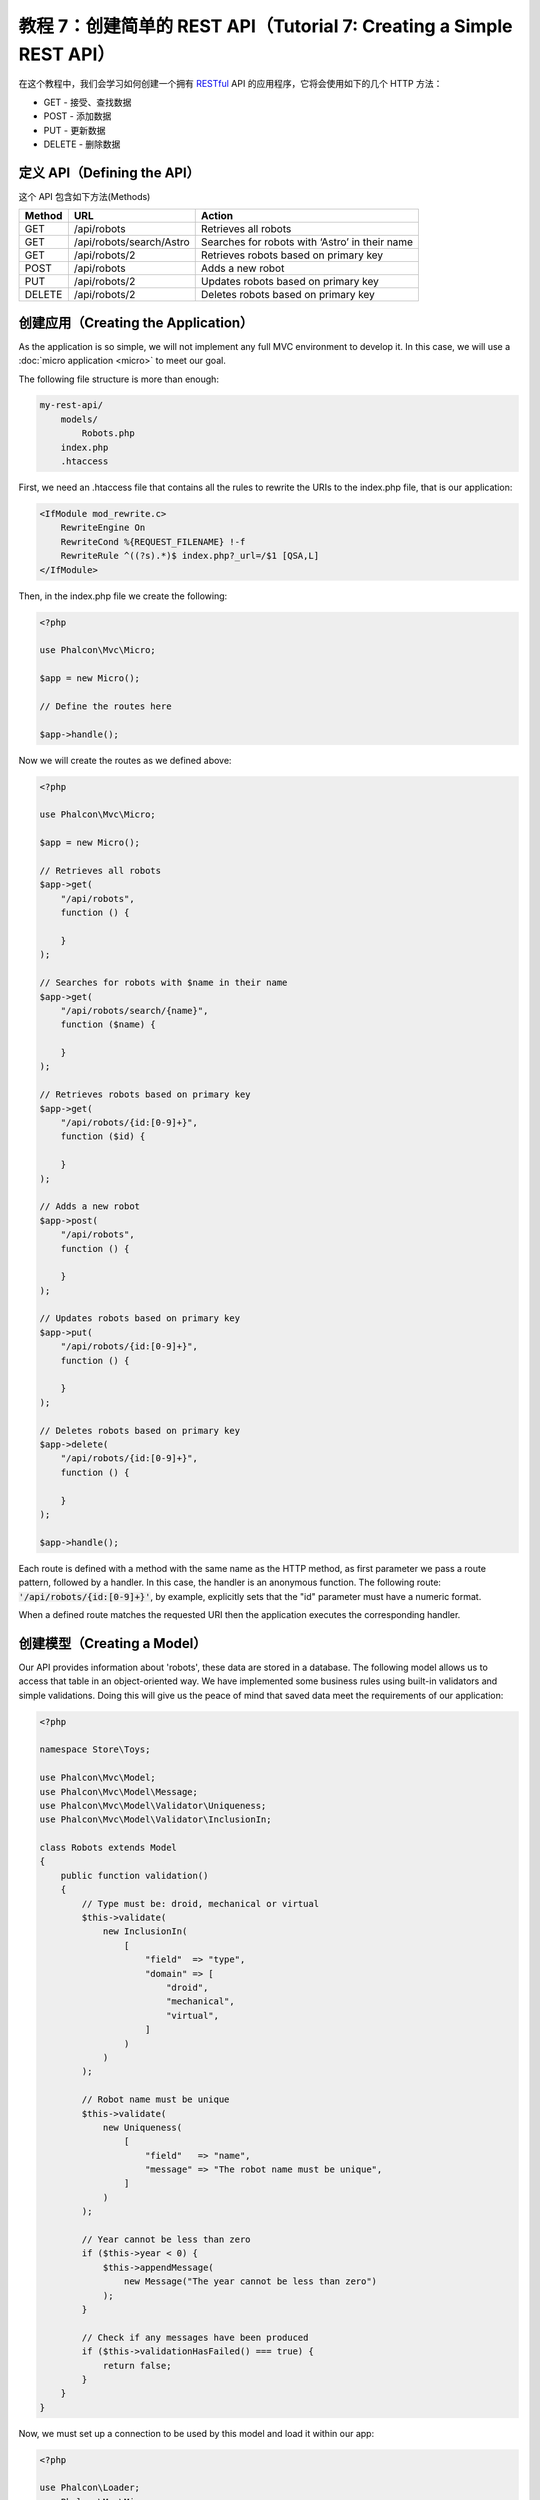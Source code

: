 教程 7：创建简单的 REST API（Tutorial 7: Creating a Simple REST API）
=====================================================================

在这个教程中，我们会学习如何创建一个拥有 RESTful_ API 的应用程序，它将会使用如下的几个 HTTP 方法：

* GET - 接受、查找数据
* POST - 添加数据
* PUT - 更新数据
* DELETE - 删除数据

定义 API（Defining the API）
----------------------------
这个 API 包含如下方法(Methods)

+--------+----------------------------+----------------------------------------------------------+
| Method |  URL                       | Action                                                   |
+========+============================+==========================================================+
| GET    | /api/robots                | Retrieves all robots                                     |
+--------+----------------------------+----------------------------------------------------------+
| GET    | /api/robots/search/Astro   | Searches for robots with ‘Astro’ in their name           |
+--------+----------------------------+----------------------------------------------------------+
| GET    | /api/robots/2              | Retrieves robots based on primary key                    |
+--------+----------------------------+----------------------------------------------------------+
| POST   | /api/robots                | Adds a new robot                                         |
+--------+----------------------------+----------------------------------------------------------+
| PUT    | /api/robots/2              | Updates robots based on primary key                      |
+--------+----------------------------+----------------------------------------------------------+
| DELETE | /api/robots/2              | Deletes robots based on primary key                      |
+--------+----------------------------+----------------------------------------------------------+

创建应用（Creating the Application）
------------------------------------
As the application is so simple, we will not implement any full MVC environment to develop it. In this case,
we will use a :doc:`micro application <micro>` to meet our goal.

The following file structure is more than enough:

.. code-block:: php

    my-rest-api/
        models/
            Robots.php
        index.php
        .htaccess

First, we need an .htaccess file that contains all the rules to rewrite the URIs to the index.php file,
that is our application:

.. code-block:: apacheconf

    <IfModule mod_rewrite.c>
        RewriteEngine On
        RewriteCond %{REQUEST_FILENAME} !-f
        RewriteRule ^((?s).*)$ index.php?_url=/$1 [QSA,L]
    </IfModule>

Then, in the index.php file we create the following:

.. code-block:: php

    <?php

    use Phalcon\Mvc\Micro;

    $app = new Micro();

    // Define the routes here

    $app->handle();

Now we will create the routes as we defined above:

.. code-block:: php

    <?php

    use Phalcon\Mvc\Micro;

    $app = new Micro();

    // Retrieves all robots
    $app->get(
        "/api/robots",
        function () {

        }
    );

    // Searches for robots with $name in their name
    $app->get(
        "/api/robots/search/{name}",
        function ($name) {

        }
    );

    // Retrieves robots based on primary key
    $app->get(
        "/api/robots/{id:[0-9]+}",
        function ($id) {

        }
    );

    // Adds a new robot
    $app->post(
        "/api/robots",
        function () {

        }
    );

    // Updates robots based on primary key
    $app->put(
        "/api/robots/{id:[0-9]+}",
        function () {

        }
    );

    // Deletes robots based on primary key
    $app->delete(
        "/api/robots/{id:[0-9]+}",
        function () {

        }
    );

    $app->handle();

Each route is defined with a method with the same name as the HTTP method, as first parameter we pass a route pattern,
followed by a handler. In this case, the handler is an anonymous function. The following route: :code:`'/api/robots/{id:[0-9]+}'`,
by example, explicitly sets that the "id" parameter must have a numeric format.

When a defined route matches the requested URI then the application executes the corresponding handler.

创建模型（Creating a Model）
----------------------------
Our API provides information about 'robots', these data are stored in a database. The following model allows us to
access that table in an object-oriented way. We have implemented some business rules using built-in validators
and simple validations. Doing this will give us the peace of mind that saved data meet the requirements of our
application:

.. code-block:: php

    <?php

    namespace Store\Toys;

    use Phalcon\Mvc\Model;
    use Phalcon\Mvc\Model\Message;
    use Phalcon\Mvc\Model\Validator\Uniqueness;
    use Phalcon\Mvc\Model\Validator\InclusionIn;

    class Robots extends Model
    {
        public function validation()
        {
            // Type must be: droid, mechanical or virtual
            $this->validate(
                new InclusionIn(
                    [
                        "field"  => "type",
                        "domain" => [
                            "droid",
                            "mechanical",
                            "virtual",
                        ]
                    )
                )
            );

            // Robot name must be unique
            $this->validate(
                new Uniqueness(
                    [
                        "field"   => "name",
                        "message" => "The robot name must be unique",
                    ]
                )
            );

            // Year cannot be less than zero
            if ($this->year < 0) {
                $this->appendMessage(
                    new Message("The year cannot be less than zero")
                );
            }

            // Check if any messages have been produced
            if ($this->validationHasFailed() === true) {
                return false;
            }
        }
    }

Now, we must set up a connection to be used by this model and load it within our app:

.. code-block:: php

    <?php

    use Phalcon\Loader;
    use Phalcon\Mvc\Micro;
    use Phalcon\Di\FactoryDefault;
    use Phalcon\Db\Adapter\Pdo\Mysql as PdoMysql;

    // Use Loader() to autoload our model
    $loader = new Loader();

    $loader->registerNamespaces(
        [
            "Store\\Toys" => __DIR__ . "/models/",
        ]
    );

    $loader->register();

    $di = new FactoryDefault();

    // Set up the database service
    $di->set(
        "db",
        function () {
            return new PdoMysql(
                [
                    "host"     => "localhost",
                    "username" => "asimov",
                    "password" => "zeroth",
                    "dbname"   => "robotics",
                ]
            );
        }
    );

    // Create and bind the DI to the application
    $app = new Micro($di);

检索数据（Retrieving Data）
---------------------------
The first "handler" that we will implement is which by method GET returns all available robots. Let's use PHQL to
perform this simple query returning the results as JSON:

.. code-block:: php

    <?php

    // Retrieves all robots
    $app->get(
        "/api/robots",
        function () use ($app) {
            $phql = "SELECT * FROM Store\\Toys\\Robots ORDER BY name";

            $robots = $app->modelsManager->executeQuery($phql);

            $data = [];

            foreach ($robots as $robot) {
                $data[] = [
                    "id"   => $robot->id,
                    "name" => $robot->name,
                ];
            }

            echo json_encode($data);
        }
    );

:doc:`PHQL <phql>`, allow us to write queries using a high-level, object-oriented SQL dialect that internally
translates to the right SQL statements depending on the database system we are using. The clause "use" in the
anonymous function allows us to pass some variables from the global to local scope easily.

The searching by name handler would look like:

.. code-block:: php

    <?php

    // Searches for robots with $name in their name
    $app->get(
        "/api/robots/search/{name}",
        function ($name) use ($app) {
            $phql = "SELECT * FROM Store\\Toys\\Robots WHERE name LIKE :name: ORDER BY name";

            $robots = $app->modelsManager->executeQuery(
                $phql,
                [
                    "name" => "%" . $name . "%"
                ]
            );

            $data = [];

            foreach ($robots as $robot) {
                $data[] = [
                    "id"   => $robot->id,
                    "name" => $robot->name,
                ];
            }

            echo json_encode($data);
        }
    );

Searching by the field "id" it's quite similar, in this case, we're also notifying if the robot was found or not:

.. code-block:: php

    <?php

    use Phalcon\Http\Response;

    // Retrieves robots based on primary key
    $app->get(
        "/api/robots/{id:[0-9]+}",
        function ($id) use ($app) {
            $phql = "SELECT * FROM Store\\Toys\\Robots WHERE id = :id:";

            $robot = $app->modelsManager->executeQuery(
                $phql,
                [
                    "id" => $id,
                ]
            )->getFirst();



            // Create a response
            $response = new Response();

            if ($robot === false) {
                $response->setJsonContent(
                    [
                        "status" => "NOT-FOUND"
                    ]
                );
            } else {
                $response->setJsonContent(
                    [
                        "status" => "FOUND",
                        "data"   => [
                            "id"   => $robot->id,
                            "name" => $robot->name
                        ]
                    ]
                );
            }

            return $response;
        }
    );

插入数据（Inserting Data）
--------------------------
Taking the data as a JSON string inserted in the body of the request, we also use PHQL for insertion:

.. code-block:: php

    <?php

    use Phalcon\Http\Response;

    // Adds a new robot
    $app->post(
        "/api/robots",
        function () use ($app) {
            $robot = $app->request->getJsonRawBody();

            $phql = "INSERT INTO Store\\Toys\\Robots (name, type, year) VALUES (:name:, :type:, :year:)";

            $status = $app->modelsManager->executeQuery(
                $phql,
                [
                    "name" => $robot->name,
                    "type" => $robot->type,
                    "year" => $robot->year,
                ]
            );

            // Create a response
            $response = new Response();

            // Check if the insertion was successful
            if ($status->success() === true) {
                // Change the HTTP status
                $response->setStatusCode(201, "Created");

                $robot->id = $status->getModel()->id;

                $response->setJsonContent(
                    [
                        "status" => "OK",
                        "data"   => $robot,
                    ]
                );
            } else {
                // Change the HTTP status
                $response->setStatusCode(409, "Conflict");

                // Send errors to the client
                $errors = [];

                foreach ($status->getMessages() as $message) {
                    $errors[] = $message->getMessage();
                }

                $response->setJsonContent(
                    [
                        "status"   => "ERROR",
                        "messages" => $errors,
                    ]
                );
            }

            return $response;
        }
    );

更新数据（Updating Data）
-------------------------
The data update is similar to insertion. The "id" passed as parameter indicates what robot must be updated:

.. code-block:: php

    <?php

    use Phalcon\Http\Response;

    // Updates robots based on primary key
    $app->put(
        "/api/robots/{id:[0-9]+}",
        function ($id) use ($app) {
            $robot = $app->request->getJsonRawBody();

            $phql = "UPDATE Store\\Toys\\Robots SET name = :name:, type = :type:, year = :year: WHERE id = :id:";

            $status = $app->modelsManager->executeQuery(
                $phql,
                [
                    "id"   => $id,
                    "name" => $robot->name,
                    "type" => $robot->type,
                    "year" => $robot->year,
                ]
            );

            // Create a response
            $response = new Response();

            // Check if the insertion was successful
            if ($status->success() === true) {
                $response->setJsonContent(
                    [
                        "status" => "OK"
                    ]
                );
            } else {
                // Change the HTTP status
                $response->setStatusCode(409, "Conflict");

                $errors = [];

                foreach ($status->getMessages() as $message) {
                    $errors[] = $message->getMessage();
                }

                $response->setJsonContent(
                    [
                        "status"   => "ERROR",
                        "messages" => $errors,
                    ]
                );
            }

            return $response;
        }
    );

删除数据（Deleting Data）
-------------------------
The data delete is similar to update. The "id" passed as parameter indicates what robot must be deleted:

.. code-block:: php

    <?php

    use Phalcon\Http\Response;

    // Deletes robots based on primary key
    $app->delete(
        "/api/robots/{id:[0-9]+}",
        function ($id) use ($app) {
            $phql = "DELETE FROM Store\\Toys\\Robots WHERE id = :id:";

            $status = $app->modelsManager->executeQuery(
                $phql,
                [
                    "id" => $id,
                ]
            );

            // Create a response
            $response = new Response();

            if ($status->success() === true) {
                $response->setJsonContent(
                    [
                        "status" => "OK"
                    ]
                );
            } else {
                // Change the HTTP status
                $response->setStatusCode(409, "Conflict");

                $errors = [];

                foreach ($status->getMessages() as $message) {
                    $errors[] = $message->getMessage();
                }

                $response->setJsonContent(
                    [
                        "status"   => "ERROR",
                        "messages" => $errors,
                    ]
                );
            }

            return $response;
        }
    );

测试应用（Testing our Application）
-----------------------------------
Using curl_ we'll test every route in our application verifying its proper operation.

Obtain all the robots:

.. code-block:: bash

    curl -i -X GET http://localhost/my-rest-api/api/robots

    HTTP/1.1 200 OK
    Date: Tue, 21 Jul 2015 07:05:13 GMT
    Server: Apache/2.2.22 (Unix) DAV/2
    Content-Length: 117
    Content-Type: text/html; charset=UTF-8

    [{"id":"1","name":"Robotina"},{"id":"2","name":"Astro Boy"},{"id":"3","name":"Terminator"}]

Search a robot by its name:

.. code-block:: bash

    curl -i -X GET http://localhost/my-rest-api/api/robots/search/Astro

    HTTP/1.1 200 OK
    Date: Tue, 21 Jul 2015 07:09:23 GMT
    Server: Apache/2.2.22 (Unix) DAV/2
    Content-Length: 31
    Content-Type: text/html; charset=UTF-8

    [{"id":"2","name":"Astro Boy"}]

Obtain a robot by its id:

.. code-block:: bash

    curl -i -X GET http://localhost/my-rest-api/api/robots/3

    HTTP/1.1 200 OK
    Date: Tue, 21 Jul 2015 07:12:18 GMT
    Server: Apache/2.2.22 (Unix) DAV/2
    Content-Length: 56
    Content-Type: text/html; charset=UTF-8

    {"status":"FOUND","data":{"id":"3","name":"Terminator"}}

Insert a new robot:

.. code-block:: bash

    curl -i -X POST -d '{"name":"C-3PO","type":"droid","year":1977}'
        http://localhost/my-rest-api/api/robots

    HTTP/1.1 201 Created
    Date: Tue, 21 Jul 2015 07:15:09 GMT
    Server: Apache/2.2.22 (Unix) DAV/2
    Content-Length: 75
    Content-Type: text/html; charset=UTF-8

    {"status":"OK","data":{"name":"C-3PO","type":"droid","year":1977,"id":"4"}}

Try to insert a new robot with the name of an existing robot:

.. code-block:: bash

    curl -i -X POST -d '{"name":"C-3PO","type":"droid","year":1977}'
        http://localhost/my-rest-api/api/robots

    HTTP/1.1 409 Conflict
    Date: Tue, 21 Jul 2015 07:18:28 GMT
    Server: Apache/2.2.22 (Unix) DAV/2
    Content-Length: 63
    Content-Type: text/html; charset=UTF-8

    {"status":"ERROR","messages":["The robot name must be unique"]}

Or update a robot with an unknown type:

.. code-block:: bash

    curl -i -X PUT -d '{"name":"ASIMO","type":"humanoid","year":2000}'
        http://localhost/my-rest-api/api/robots/4

    HTTP/1.1 409 Conflict
    Date: Tue, 21 Jul 2015 08:48:01 GMT
    Server: Apache/2.2.22 (Unix) DAV/2
    Content-Length: 104
    Content-Type: text/html; charset=UTF-8

    {"status":"ERROR","messages":["Value of field 'type' must be part of
        list: droid, mechanical, virtual"]}

Finally, delete a robot:

.. code-block:: bash

    curl -i -X DELETE http://localhost/my-rest-api/api/robots/4

    HTTP/1.1 200 OK
    Date: Tue, 21 Jul 2015 08:49:29 GMT
    Server: Apache/2.2.22 (Unix) DAV/2
    Content-Length: 15
    Content-Type: text/html; charset=UTF-8

    {"status":"OK"}

结束语（Conclusion）
--------------------
As we have seen, develop a RESTful API with Phalcon is easy. Later in the documentation we'll explain in detail how to
use micro applications and the :doc:`PHQL <phql>` language.

.. _curl: http://zh.wikipedia.org/wiki/CURL
.. _RESTful: http://zh.wikipedia.org/wiki/REST
